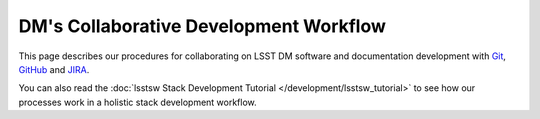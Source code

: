 #######################################
DM's Collaborative Development Workflow
#######################################

This page describes our procedures for collaborating on LSST DM software and documentation development with `Git <http://git-scm.org>`_, `GitHub <https://github.com>`_ and `JIRA <https://jira.lsstcorp.org/>`_.

You can also read the :doc:`lsstsw Stack Development Tutorial </development/lsstsw_tutorial>` to see how our processes work in a holistic stack development workflow.
